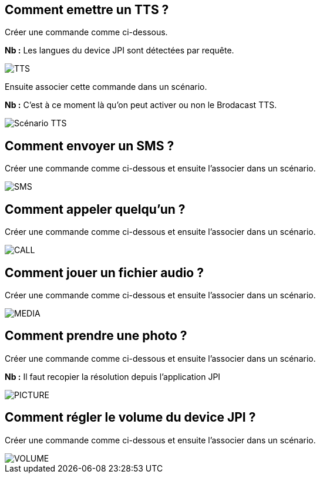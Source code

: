 == Comment emettre un TTS ?
Créer une commande comme ci-dessous.

*Nb :* Les langues du device JPI sont détectées par requête.

image::../images/TTS.png[]


Ensuite associer cette commande dans un scénario.

*Nb :* C'est à ce moment là qu'on peut activer ou non le Brodacast TTS.

image::../images/Scénario_TTS.png[]



== Comment envoyer un SMS ?
Créer une commande comme ci-dessous et ensuite l'associer dans un scénario.

image::../images/SMS.png[]



== Comment appeler quelqu'un ?
Créer une commande comme ci-dessous et ensuite l'associer dans un scénario.

image::../images/CALL.png[]



== Comment jouer un fichier audio ?
Créer une commande comme ci-dessous et ensuite l'associer dans un scénario.

image::../images/MEDIA.png[]



== Comment prendre une photo ?
Créer une commande comme ci-dessous et ensuite l'associer dans un scénario.

*Nb :* Il faut recopier la résolution depuis l'application JPI

image::../images/PICTURE.png[]



== Comment régler le volume du device JPI ?
Créer une commande comme ci-dessous et ensuite l'associer dans un scénario.

image::../images/VOLUME.png[]
